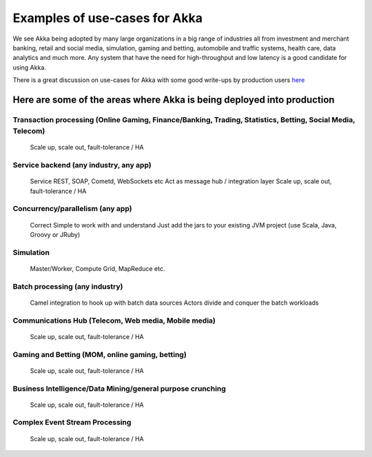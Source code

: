 
.. _use-cases:

################################
 Examples of use-cases for Akka
################################

We see Akka being adopted by many large organizations in a big range of industries
all from investment and merchant banking, retail and social media, simulation,
gaming and betting, automobile and traffic systems, health care, data analytics
and much more. Any system that have the need for high-throughput and low latency
is a good candidate for using Akka.

There is a great discussion on use-cases for Akka with some good write-ups by production
users `here <http://stackoverflow.com/questions/4493001/good-use-case-for-akka/4494512#4494512>`_

Here are some of the areas where Akka is being deployed into production
=======================================================================

Transaction processing (Online Gaming, Finance/Banking, Trading, Statistics, Betting, Social Media, Telecom)
------------------------------------------------------------------------------------------------------------
  Scale up, scale out, fault-tolerance / HA

Service backend (any industry, any app)
---------------------------------------
   Service REST, SOAP, Cometd, WebSockets etc
   Act as message hub / integration layer
   Scale up, scale out, fault-tolerance / HA

Concurrency/parallelism (any app)
---------------------------------
   Correct
   Simple to work with and understand
   Just add the jars to your existing JVM project (use Scala, Java, Groovy or JRuby)

Simulation
----------
   Master/Worker, Compute Grid, MapReduce etc.

Batch processing (any industry)
-------------------------------
   Camel integration to hook up with batch data sources
   Actors divide and conquer the batch workloads

Communications Hub (Telecom, Web media, Mobile media)
-----------------------------------------------------
   Scale up, scale out, fault-tolerance / HA

Gaming and Betting (MOM, online gaming, betting)
------------------------------------------------
   Scale up, scale out, fault-tolerance / HA

Business Intelligence/Data Mining/general purpose crunching
-----------------------------------------------------------
   Scale up, scale out, fault-tolerance / HA

Complex Event Stream Processing
-------------------------------
   Scale up, scale out, fault-tolerance / HA
